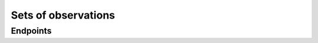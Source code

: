 .. _api_variations:

Sets of observations
====================

.. autodatadoc:: varda.api.views.variations_resource


Endpoints
---------

.. autoflask:: varda:create_app()
   :endpoints: api.variation_list, api.variation_get, api.variation_add
